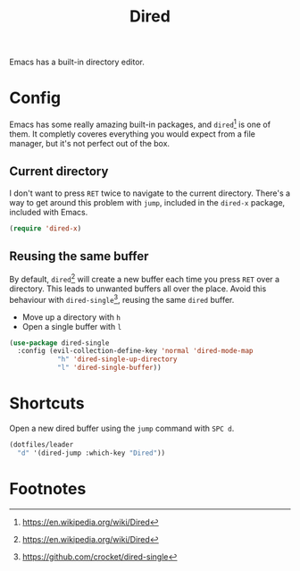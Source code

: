 #+TITLE: Dired
#+AUTHOR: Christopher James Hayward
#+EMAIL: chris@chrishayward.xyz

#+PROPERTY: header-args:emacs-lisp :tangle dired.el :comments org
#+PROPERTY: header-args            :results silent :eval no-export :comments org

#+OPTIONS: num:nil toc:nil todo:nil tasks:nil tags:nil
#+OPTIONS: skip:nil author:nil email:nil creator:nil timestamp:nil

Emacs has a built-in directory editor.

* Config

Emacs has some really amazing built-in packages, and ~dired~[fn:1] is one of them. It completly coveres everything you would expect from a file manager, but it's not perfect out of the box.

** Current directory

I don't want to press =RET= twice to navigate to the current directory. There's a way to get around this problem with ~jump~, included in the ~dired-x~ package, included with Emacs.

#+begin_src emacs-lisp
(require 'dired-x)
#+end_src

** Reusing the same buffer

By default, ~dired~[fn:1] will create a new buffer each time you press =RET= over a directory. This leads to unwanted buffers all over the place. Avoid this behaviour with ~dired-single~[fn:2], reusing the same ~dired~ buffer.

+ Move up a directory with =h=
+ Open a single buffer with =l=

#+begin_src emacs-lisp
(use-package dired-single
  :config (evil-collection-define-key 'normal 'dired-mode-map
            "h" 'dired-single-up-directory
            "l" 'dired-single-buffer))
#+end_src

* Shortcuts

Open a new dired buffer using the ~jump~ command with =SPC d=.

#+begin_src emacs-lisp
(dotfiles/leader
  "d" '(dired-jump :which-key "Dired"))
#+end_src

* Footnotes

[fn:1] https://en.wikipedia.org/wiki/Dired

[fn:2] https://github.com/crocket/dired-single
